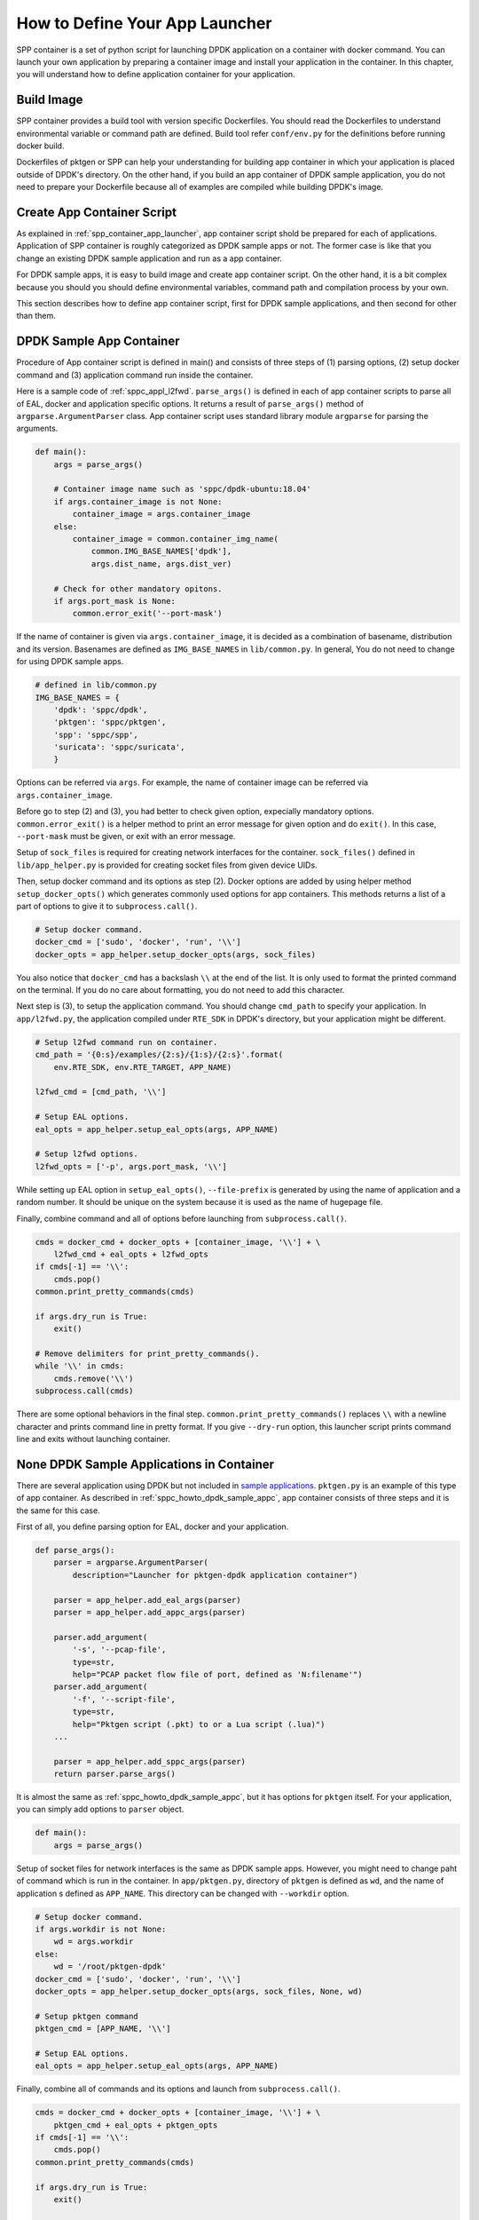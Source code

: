 ..  SPDX-License-Identifier: BSD-3-Clause
    Copyright(c) 2017-2018 Nippon Telegraph and Telephone Corporation

.. _sppc_howto_define_appc:

How to Define Your App Launcher
===============================

SPP container is a set of python script for launching DPDK application
on a container with docker command. You can launch your own application
by preparing a container image and install your application in
the container.
In this chapter, you will understand how to define application container
for your application.


.. _sppc_howto_build_img:

Build Image
-----------

SPP container provides a build tool with version specific Dockerfiles.
You should read the Dockerfiles to understand environmental variable
or command path are defined.
Build tool refer ``conf/env.py`` for the definitions before running
docker build.

Dockerfiles of pktgen or SPP can help your understanding for building
app container in which your application is placed outside of DPDK's
directory.
On the other hand, if you build an app container of DPDK sample
application, you do not need to prepare your Dockerfile because all of
examples are compiled while building DPDK's image.


.. _sppc_howto_create_appc:

Create App Container Script
---------------------------

As explained in :ref:`spp_container_app_launcher`, app container script
shold be prepared for each of applications.
Application of SPP container is roughly categorized as DPDK sample apps
or not. The former case is like that you change an existing DPDK sample
application and run as a app container.

For DPDK sample apps, it is easy to build image and create app container
script.
On the other hand, it is a bit complex because you should you should
define environmental variables, command path and compilation process by
your own.

This section describes how to define app container script,
first for DPDK sample applications,
and then second for other than them.

.. _sppc_howto_dpdk_sample_appc:

DPDK Sample App Container
-------------------------

Procedure of App container script is defined in main() and
consists of three steps of
(1) parsing options, (2) setup docker command and
(3) application command run inside the container.

Here is a sample code of :ref:`sppc_appl_l2fwd`.
``parse_args()`` is defined in each
of app container scripts to parse all of EAL, docker and application
specific options.
It returns a result of ``parse_args()`` method of
``argparse.ArgumentParser`` class.
App container script uses standard library module ``argparse``
for parsing the arguments.

.. code-block:: python

    def main():
        args = parse_args()

        # Container image name such as 'sppc/dpdk-ubuntu:18.04'
        if args.container_image is not None:
            container_image = args.container_image
        else:
            container_image = common.container_img_name(
                common.IMG_BASE_NAMES['dpdk'],
                args.dist_name, args.dist_ver)

        # Check for other mandatory opitons.
        if args.port_mask is None:
            common.error_exit('--port-mask')

If the name of container is given via ``args.container_image``, it is
decided as a combination of basename, distribution and its version.
Basenames are defined as ``IMG_BASE_NAMES`` in ``lib/common.py``.
In general, You do not need to change for using DPDK sample apps.

.. code-block:: python

    # defined in lib/common.py
    IMG_BASE_NAMES = {
        'dpdk': 'sppc/dpdk',
        'pktgen': 'sppc/pktgen',
        'spp': 'sppc/spp',
        'suricata': 'sppc/suricata',
        }

Options can be referred via ``args``. For example, the name of container
image can be referred via ``args.container_image``.

Before go to step (2) and (3), you had better to check given option,
expecially mandatory options.
``common.error_exit()`` is a helper method to print an error message
for given option and do ``exit()``. In this case, ``--port-mask`` must
be given, or exit with an error message.

Setup of ``sock_files`` is required for creating network interfaces
for the container. ``sock_files()`` defined in ``lib/app_helper.py`` is
provided for creating socket files from given device UIDs.

Then, setup docker command and its options as step (2).
Docker options are added by using helper method
``setup_docker_opts()`` which generates commonly used options for app
containers.
This methods returns a list of a part of options to give it to
``subprocess.call()``.

.. code-block:: python

    # Setup docker command.
    docker_cmd = ['sudo', 'docker', 'run', '\\']
    docker_opts = app_helper.setup_docker_opts(args, sock_files)

You also notice that ``docker_cmd`` has a backslash ``\\`` at the end of
the list.
It is only used to format the printed command on the terminal.
If you do no care about formatting, you do not need to add this character.

Next step is (3), to setup the application command.
You should change ``cmd_path`` to specify your application.
In ``app/l2fwd.py``, the application compiled under ``RTE_SDK`` in DPDK's
directory, but your application might be different.

.. code-block:: python

    # Setup l2fwd command run on container.
    cmd_path = '{0:s}/examples/{2:s}/{1:s}/{2:s}'.format(
        env.RTE_SDK, env.RTE_TARGET, APP_NAME)

    l2fwd_cmd = [cmd_path, '\\']

    # Setup EAL options.
    eal_opts = app_helper.setup_eal_opts(args, APP_NAME)

    # Setup l2fwd options.
    l2fwd_opts = ['-p', args.port_mask, '\\']

While setting up EAL option in ``setup_eal_opts()``, ``--file-prefix`` is
generated by using the name of application and a random number. It should
be unique on the system because it is used as the name of hugepage file.

Finally, combine command and all of options before launching from
``subprocess.call()``.

.. code-block:: python

    cmds = docker_cmd + docker_opts + [container_image, '\\'] + \
        l2fwd_cmd + eal_opts + l2fwd_opts
    if cmds[-1] == '\\':
        cmds.pop()
    common.print_pretty_commands(cmds)

    if args.dry_run is True:
        exit()

    # Remove delimiters for print_pretty_commands().
    while '\\' in cmds:
        cmds.remove('\\')
    subprocess.call(cmds)

There are some optional behaviors in the final step.
``common.print_pretty_commands()`` replaces ``\\`` with a newline character
and prints command line in pretty format.
If you give ``--dry-run`` option, this launcher script prints command line
and exits without launching container.


.. _sppc_howto_none_dpdk_sample_apps:

None DPDK Sample Applications in Container
------------------------------------------

There are several application using DPDK but not included in
`sample applications
<https://dpdk.org/doc/guides/sample_app_ug/index.html>`_.
``pktgen.py`` is an example of this type of app container.
As described in :ref:`sppc_howto_dpdk_sample_appc`,
app container consists of three steps and it is the same for
this case.

First of all, you define parsing option for EAL, docker and
your application.

.. code-block:: python

    def parse_args():
        parser = argparse.ArgumentParser(
            description="Launcher for pktgen-dpdk application container")

        parser = app_helper.add_eal_args(parser)
        parser = app_helper.add_appc_args(parser)

        parser.add_argument(
            '-s', '--pcap-file',
            type=str,
            help="PCAP packet flow file of port, defined as 'N:filename'")
        parser.add_argument(
            '-f', '--script-file',
            type=str,
            help="Pktgen script (.pkt) to or a Lua script (.lua)")
        ...

        parser = app_helper.add_sppc_args(parser)
        return parser.parse_args()

It is almost the same as :ref:`sppc_howto_dpdk_sample_appc`,
but it has options for ``pktgen`` itself.
For your application, you can simply add options to ``parser`` object.

.. code-block:: python

    def main():
        args = parse_args()

Setup of socket files for network interfaces is the same as DPDK sample apps.
However, you might need to change paht of command  which is run in the
container. In ``app/pktgen.py``, directory of ``pktgen`` is defined as
``wd``, and the name of application s defined as ``APP_NAME``.
This directory can be changed with ``--workdir`` option.

.. code-block:: python

    # Setup docker command.
    if args.workdir is not None:
        wd = args.workdir
    else:
        wd = '/root/pktgen-dpdk'
    docker_cmd = ['sudo', 'docker', 'run', '\\']
    docker_opts = app_helper.setup_docker_opts(args, sock_files, None, wd)

    # Setup pktgen command
    pktgen_cmd = [APP_NAME, '\\']

    # Setup EAL options.
    eal_opts = app_helper.setup_eal_opts(args, APP_NAME)


Finally, combine all of commands and its options and launch
from ``subprocess.call()``.

.. code-block:: python

    cmds = docker_cmd + docker_opts + [container_image, '\\'] + \
        pktgen_cmd + eal_opts + pktgen_opts
    if cmds[-1] == '\\':
        cmds.pop()
    common.print_pretty_commands(cmds)

    if args.dry_run is True:
        exit()

    # Remove delimiters for print_pretty_commands().
    while '\\' in cmds:
        cmds.remove('\\')
    subprocess.call(cmds)

As you can see, it is almost the same as DPDK sample app container
without application path and options of application specific.
